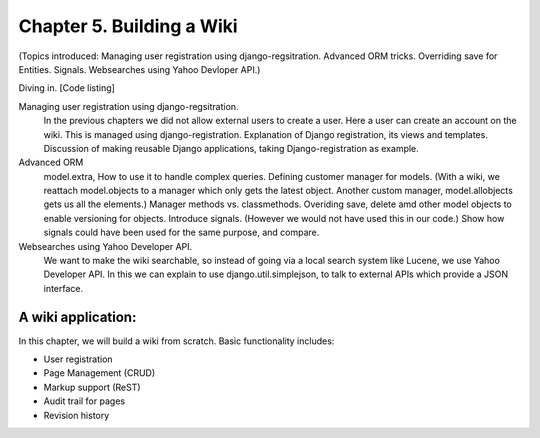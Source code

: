Chapter 5. Building a Wiki
-----------------------------
(Topics introduced: Managing user registration using django-regsitration. Advanced ORM tricks. Overriding save for Entities. Signals. Websearches using Yahoo Devloper API.)

Diving in. [Code listing]

Managing user registration using django-regsitration.
  In the previous chapters we did not allow external users to create a user. Here a user can create an account on the wiki. This is managed using django-registration.
  Explanation of Django registration, its views and templates.
  Discussion of making reusable Django applications, taking Django-registration as example.
  
Advanced ORM
  model.extra, How to use it to handle complex queries.
  Defining customer manager for models. (With a wiki, we reattach model.objects to a manager which only gets the latest object. Another custom manager, model.allobjects gets us all the elements.)
  Manager methods vs. classmethods.
  Overiding save, delete amd other model objects to enable versioning for objects.
  Introduce signals. (However we would not have used this in our code.)
  Show how signals could have been used for the same purpose, and compare.
  
Websearches using Yahoo Developer API.  
  We want to make the wiki searchable, so instead of going via a local search system like Lucene, we use Yahoo Developer API. In this we can explain to use django.util.simplejson, to talk to external APIs which provide a JSON interface. 
  

A wiki application:
====================

In this chapter, we will build a wiki from scratch. Basic functionality includes:

* User registration

* Page Management (CRUD)

* Markup support (ReST)

* Audit trail for pages

* Revision history

